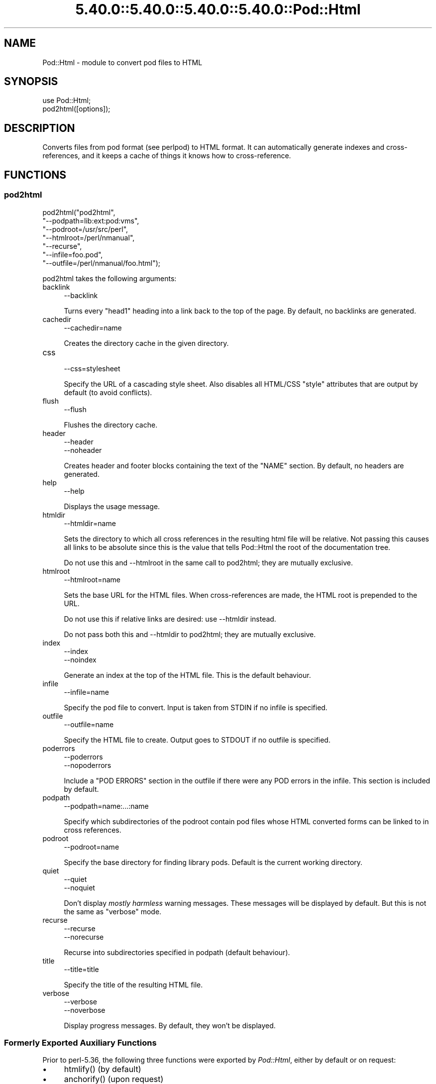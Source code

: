.\" Automatically generated by Pod::Man 5.0102 (Pod::Simple 3.45)
.\"
.\" Standard preamble:
.\" ========================================================================
.de Sp \" Vertical space (when we can't use .PP)
.if t .sp .5v
.if n .sp
..
.de Vb \" Begin verbatim text
.ft CW
.nf
.ne \\$1
..
.de Ve \" End verbatim text
.ft R
.fi
..
.\" \*(C` and \*(C' are quotes in nroff, nothing in troff, for use with C<>.
.ie n \{\
.    ds C` ""
.    ds C' ""
'br\}
.el\{\
.    ds C`
.    ds C'
'br\}
.\"
.\" Escape single quotes in literal strings from groff's Unicode transform.
.ie \n(.g .ds Aq \(aq
.el       .ds Aq '
.\"
.\" If the F register is >0, we'll generate index entries on stderr for
.\" titles (.TH), headers (.SH), subsections (.SS), items (.Ip), and index
.\" entries marked with X<> in POD.  Of course, you'll have to process the
.\" output yourself in some meaningful fashion.
.\"
.\" Avoid warning from groff about undefined register 'F'.
.de IX
..
.nr rF 0
.if \n(.g .if rF .nr rF 1
.if (\n(rF:(\n(.g==0)) \{\
.    if \nF \{\
.        de IX
.        tm Index:\\$1\t\\n%\t"\\$2"
..
.        if !\nF==2 \{\
.            nr % 0
.            nr F 2
.        \}
.    \}
.\}
.rr rF
.\" ========================================================================
.\"
.IX Title "5.40.0::5.40.0::5.40.0::5.40.0::Pod::Html 3"
.TH 5.40.0::5.40.0::5.40.0::5.40.0::Pod::Html 3 2024-12-14 "perl v5.40.0" "Perl Programmers Reference Guide"
.\" For nroff, turn off justification.  Always turn off hyphenation; it makes
.\" way too many mistakes in technical documents.
.if n .ad l
.nh
.SH NAME
Pod::Html \- module to convert pod files to HTML
.SH SYNOPSIS
.IX Header "SYNOPSIS"
.Vb 2
\&    use Pod::Html;
\&    pod2html([options]);
.Ve
.SH DESCRIPTION
.IX Header "DESCRIPTION"
Converts files from pod format (see perlpod) to HTML format.  It
can automatically generate indexes and cross-references, and it keeps
a cache of things it knows how to cross-reference.
.SH FUNCTIONS
.IX Header "FUNCTIONS"
.SS pod2html
.IX Subsection "pod2html"
.Vb 7
\&    pod2html("pod2html",
\&             "\-\-podpath=lib:ext:pod:vms",
\&             "\-\-podroot=/usr/src/perl",
\&             "\-\-htmlroot=/perl/nmanual",
\&             "\-\-recurse",
\&             "\-\-infile=foo.pod",
\&             "\-\-outfile=/perl/nmanual/foo.html");
.Ve
.PP
pod2html takes the following arguments:
.IP backlink 4
.IX Item "backlink"
.Vb 1
\&    \-\-backlink
.Ve
.Sp
Turns every \f(CW\*(C`head1\*(C'\fR heading into a link back to the top of the page.
By default, no backlinks are generated.
.IP cachedir 4
.IX Item "cachedir"
.Vb 1
\&    \-\-cachedir=name
.Ve
.Sp
Creates the directory cache in the given directory.
.IP css 4
.IX Item "css"
.Vb 1
\&    \-\-css=stylesheet
.Ve
.Sp
Specify the URL of a cascading style sheet.  Also disables all HTML/CSS
\&\f(CW\*(C`style\*(C'\fR attributes that are output by default (to avoid conflicts).
.IP flush 4
.IX Item "flush"
.Vb 1
\&    \-\-flush
.Ve
.Sp
Flushes the directory cache.
.IP header 4
.IX Item "header"
.Vb 2
\&    \-\-header
\&    \-\-noheader
.Ve
.Sp
Creates header and footer blocks containing the text of the \f(CW\*(C`NAME\*(C'\fR
section.  By default, no headers are generated.
.IP help 4
.IX Item "help"
.Vb 1
\&    \-\-help
.Ve
.Sp
Displays the usage message.
.IP htmldir 4
.IX Item "htmldir"
.Vb 1
\&    \-\-htmldir=name
.Ve
.Sp
Sets the directory to which all cross references in the resulting
html file will be relative. Not passing this causes all links to be
absolute since this is the value that tells Pod::Html the root of the 
documentation tree.
.Sp
Do not use this and \-\-htmlroot in the same call to pod2html; they are
mutually exclusive.
.IP htmlroot 4
.IX Item "htmlroot"
.Vb 1
\&    \-\-htmlroot=name
.Ve
.Sp
Sets the base URL for the HTML files.  When cross-references are made,
the HTML root is prepended to the URL.
.Sp
Do not use this if relative links are desired: use \-\-htmldir instead.
.Sp
Do not pass both this and \-\-htmldir to pod2html; they are mutually
exclusive.
.IP index 4
.IX Item "index"
.Vb 2
\&    \-\-index
\&    \-\-noindex
.Ve
.Sp
Generate an index at the top of the HTML file.  This is the default
behaviour.
.IP infile 4
.IX Item "infile"
.Vb 1
\&    \-\-infile=name
.Ve
.Sp
Specify the pod file to convert.  Input is taken from STDIN if no
infile is specified.
.IP outfile 4
.IX Item "outfile"
.Vb 1
\&    \-\-outfile=name
.Ve
.Sp
Specify the HTML file to create.  Output goes to STDOUT if no outfile
is specified.
.IP poderrors 4
.IX Item "poderrors"
.Vb 2
\&    \-\-poderrors
\&    \-\-nopoderrors
.Ve
.Sp
Include a "POD ERRORS" section in the outfile if there were any POD 
errors in the infile. This section is included by default.
.IP podpath 4
.IX Item "podpath"
.Vb 1
\&    \-\-podpath=name:...:name
.Ve
.Sp
Specify which subdirectories of the podroot contain pod files whose
HTML converted forms can be linked to in cross references.
.IP podroot 4
.IX Item "podroot"
.Vb 1
\&    \-\-podroot=name
.Ve
.Sp
Specify the base directory for finding library pods. Default is the
current working directory.
.IP quiet 4
.IX Item "quiet"
.Vb 2
\&    \-\-quiet
\&    \-\-noquiet
.Ve
.Sp
Don't display \fImostly harmless\fR warning messages.  These messages
will be displayed by default.  But this is not the same as \f(CW\*(C`verbose\*(C'\fR
mode.
.IP recurse 4
.IX Item "recurse"
.Vb 2
\&    \-\-recurse
\&    \-\-norecurse
.Ve
.Sp
Recurse into subdirectories specified in podpath (default behaviour).
.IP title 4
.IX Item "title"
.Vb 1
\&    \-\-title=title
.Ve
.Sp
Specify the title of the resulting HTML file.
.IP verbose 4
.IX Item "verbose"
.Vb 2
\&    \-\-verbose
\&    \-\-noverbose
.Ve
.Sp
Display progress messages.  By default, they won't be displayed.
.SS "Formerly Exported Auxiliary Functions"
.IX Subsection "Formerly Exported Auxiliary Functions"
Prior to perl\-5.36, the following three functions were exported by
\&\fIPod::Html\fR, either by default or on request:
.IP \(bu 4
\&\f(CWhtmlify()\fR (by default)
.IP \(bu 4
\&\f(CWanchorify()\fR (upon request)
.IP \(bu 4
\&\f(CWrelativize_url()\fR (upon request)
.PP
The definition and documentation of these functions have been moved to
\&\fIPod::Html::Util\fR, viewable via \f(CW\*(C`perldoc Pod::Html::Util\*(C'\fR.
.PP
Beginning with perl\-5.38 these functions must be explicitly imported from
\&\fIPod::Html::Util\fR.  Please modify your code as needed.
.SH ENVIRONMENT
.IX Header "ENVIRONMENT"
Uses \f(CW$Config{pod2html}\fR to setup default options.
.SH AUTHOR
.IX Header "AUTHOR"
Marc Green, <marcgreen@cpan.org>.
.PP
Original version by Tom Christiansen, <tchrist@perl.com>.
.SH "SEE ALSO"
.IX Header "SEE ALSO"
perlpod
.SH COPYRIGHT
.IX Header "COPYRIGHT"
This program is distributed under the Artistic License.
